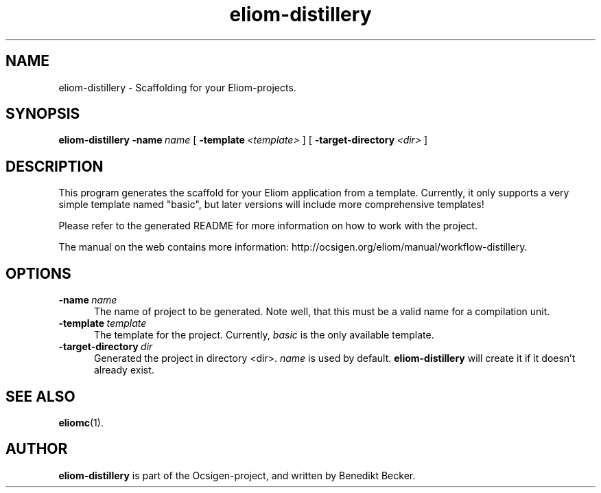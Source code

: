 .TH eliom-distillery 1 2012-12-17
.SH NAME
eliom-distillery \- Scaffolding for your Eliom-projects.
.SH SYNOPSIS
.B eliom-distillery
.BI \-name \ name
[
.BI \-template \ <template>
] [
.BI \-target-directory \ <dir>
]
.SH DESCRIPTION
This program generates the scaffold for your Eliom application
from a template. Currently, it only supports a very simple
template named "basic", but later versions will include more
comprehensive templates!
.P
Please refer to the generated README for more information on how to
work with the project.
.P
The manual on the web contains more information:
http://ocsigen.org/eliom/manual/workflow-distillery.
.SH OPTIONS
.TP 5
.BI \-name \ name
The name of project to be generated. Note well, that this must be a
valid name for a compilation unit.
.TP
.BI \-template \ template
The template for the project. Currently,
.I basic
is the only available template.
.TP
.BI \-target-directory \ dir
Generated the project in directory <dir>.
.I name
is used by default.
.B eliom-distillery
will create it if it doesn't already exist.
.SH SEE ALSO
.BR eliomc (1).
.SH AUTHOR
.B eliom-distillery
is part of the Ocsigen-project, and written by
Benedikt Becker.
